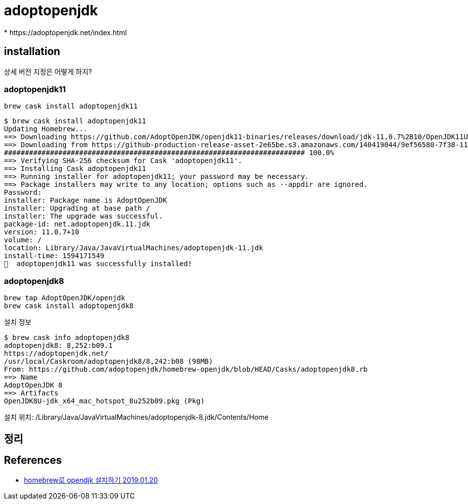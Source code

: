 = adoptopenjdk
* https://adoptopenjdk.net/index.html

== installation
상세 버전 지정은 어떻게 하지?

=== adoptopenjdk11

[source]
----
brew cask install adoptopenjdk11
----

[source]
----
$ brew cask install adoptopenjdk11
Updating Homebrew...
==> Downloading https://github.com/AdoptOpenJDK/openjdk11-binaries/releases/download/jdk-11.0.7%2B10/OpenJDK11U-jdk_x64_mac_hotspot_11.0.7_10.pkg
==> Downloading from https://github-production-release-asset-2e65be.s3.amazonaws.com/140419044/9ef56580-7f38-11ea-9145-7f63713950c7?X-Amz-Algorithm=AWS4-HMAC-SHA256&X-Amz-Credential
######################################################################## 100.0%
==> Verifying SHA-256 checksum for Cask 'adoptopenjdk11'.
==> Installing Cask adoptopenjdk11
==> Running installer for adoptopenjdk11; your password may be necessary.
==> Package installers may write to any location; options such as --appdir are ignored.
Password:
installer: Package name is AdoptOpenJDK
installer: Upgrading at base path /
installer: The upgrade was successful.
package-id: net.adoptopenjdk.11.jdk
version: 11.0.7+10
volume: /
location: Library/Java/JavaVirtualMachines/adoptopenjdk-11.jdk
install-time: 1594171549
🍺  adoptopenjdk11 was successfully installed!
----

=== adoptopenjdk8

[source]
----
brew tap AdoptOpenJDK/openjdk
brew cask install adoptopenjdk8
----

설치 정보

[source]
----
$ brew cask info adoptopenjdk8
adoptopenjdk8: 8,252:b09.1
https://adoptopenjdk.net/
/usr/local/Caskroom/adoptopenjdk8/8,242:b08 (98MB)
From: https://github.com/adoptopenjdk/homebrew-openjdk/blob/HEAD/Casks/adoptopenjdk8.rb
==> Name
AdoptOpenJDK 8
==> Artifacts
OpenJDK8U-jdk_x64_mac_hotspot_8u252b09.pkg (Pkg)
----

설치 위치: /Library/Java/JavaVirtualMachines/adoptopenjdk-8.jdk/Contents/Home

== 정리

== References
* https://findstar.pe.kr/2019/01/20/install-openjdk-by-homebrew/[homebrew로 opendjk 설치하기 2019.01.20]
